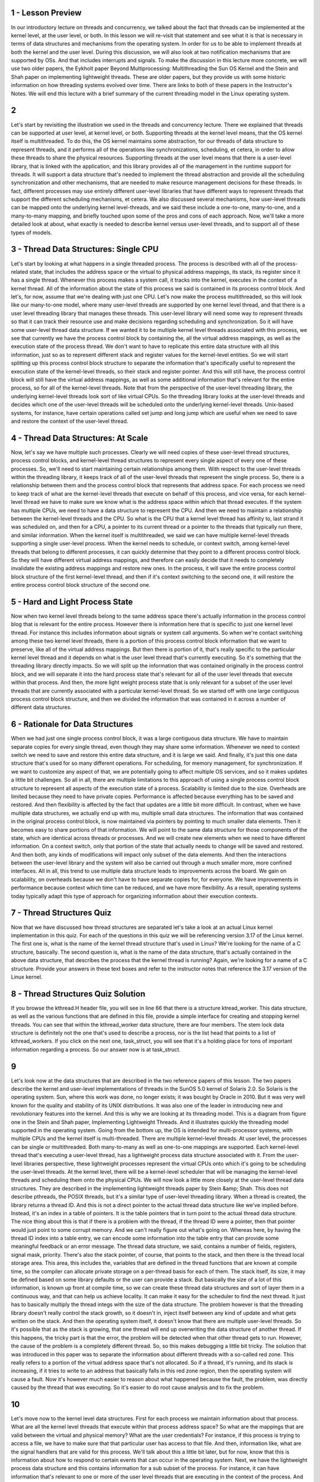 1 - Lesson Preview
==================

In our introductory lecture on threads and concurrency, we talked about the fact
that threads can be implemented at the kernel level, at the user level, or both.
In this lesson we will re-visit that statement and see what it is that is
necessary in terms of data structures and mechanisms from the operating system.
In order for
us to be able to implement threads at both the kernel and the user level.
During this discussion,
we will also look at two notification mechanisms that are supported by OSs.
And that includes interrupts and signals.
To make the discussion in this lecture more concrete,
we will use two older papers,
the Eykholt paper Beyond Multiprocessing: Multithreading the Sun OS Kernel and
the Stein and Shah paper on implementing lightweight threads.
These are older papers, but they provide us with some historic information on
how threading systems evolved over time.
There are links to both of these papers in the Instructor's Notes.
We will end this lecture with a brief summary of the current threading model in
the Linux operating system.

2
=

Let's start by revisiting the illustration we used in the threads and
concurrency lecture.
There we explained that threads can be supported at user level, at kernel level,
or both.
Supporting threads at the kernel level means,
that the OS kernel itself is multithreaded.
To do this, the OS kernel maintains some abstraction, for
our threads of data structure to represent threads, and
it performs all of the operations like synchronizations, scheduling,
et cetera, in order to allow these threads to share the physical resources.
Supporting threads at the user level means that there is a user-level library,
that is linked with the application, and
this library provides all of the management in the runtime support for threads.
It will support a data structure that's needed to implement the thread
abstraction and provide all the scheduling synchronization and other mechanisms,
that are needed to make resource management decisions for these threads.
In fact, different processes may use entirely different user-level
libraries that have different ways to
represent threads that support the different scheduling mechanisms, et cetera.
We also discussed several mechanisms,
how user-level threads can be mapped onto the underlying kernel level-threads,
and we said these include a one-to-one, many-to-one, and a many-to-many mapping,
and briefly touched upon some of the pros and cons of each approach.
Now, we'll take a more detailed look at about,
what exactly is needed to describe kernel versus user-level threads, and
to support all of these types of models.

3 - Thread Data Structures: Single CPU
======================================
Let's start by looking at what happens in a single threaded process.
The process is described with all of the process-related state,
that includes the address space or the virtual to physical address mappings,
its stack, its register since it has a single thread.
Whenever this process makes a system call,
it tracks into the kernel, executes in the context of a kernel thread.
All of the information about the state of this process we said is
contained in its process control block.
And let's, for now, assume that we're dealing with just one CPU.
Let's now make the process multithreaded, so this will look like our many-to-one
model, where many user-level threads are supported by one kernel level thread,
and that there is a user level threading library that manages these threads.
This user-level library will need some way to represent threads so
that it can track their resource use and
make decisions regarding scheduling and synchronization.
So it will have some user-level thread data structure.
If we wanted it to be multiple kernel level threads associated with
this process, we see that currently we have the process control block by
containing the, all the virtual address mappings,
as well as the execution state of the process thread.
We don't want to have to replicate this entire data structure with
all this information, just so as to represent different stack and
register values for the kernel-level entities.
So we will start splitting up this process control block structure to separate
the information that's specifically useful to represent the execution state of
the kernel-level threads, so their stack and register pointer.
And this will still have, the process control block will still have the virtual
address mappings, as well as some additional information that's relevant for
the entire process, so for all of the kernel-level threads.
Note that from the perspective of the user-level threading library,
the underlying kernel-level threads look sort of like virtual CPUs.
So the threading library looks at the user-level threads and
decides which one of the user-level threads will be scheduled onto
the underlying kernel-level threads.
Unix-based systems, for instance, have certain operations called set jump and
long jump which are useful when we need to save and
restore the context of the user-level thread.

4 - Thread Data Structures: At Scale
====================================
Now, let's say we have multiple such processes.
Clearly we will need copies of these user-level thread structures,
process control blocks, and kernel-level thread structures to
represent every single aspect of every one of these processes.
So, we'll need to start maintaining certain relationships among them.
With respect to the user-level threads within the threading library, it keeps
track of all of the user-level threads that represent the single process.
So, there is a relationship between them and
the process control block that represents that address space.
For each process we need to keep track of what are the kernel-level threads that
execute on behalf of this process, and vice versa, for
each kernel-level thread we have to make sure we
know what is the address space within which that thread executes.
If the system has multiple CPUs,
we need to have a data structure to represent the CPU.
And then we need to maintain a relationship between the kernel-level threads and
the CPU.
So what is the CPU that a kernel level thread has affinity to, last strand it
was scheduled on, and then for a CPU, a pointer to its current thread or
a pointer to the threads that typically run there, and similar information.
When the kernel itself is multithreaded, we said we
can have multiple kernel-level threads supporting a single user-level process.
When the kernel needs to schedule, or
context switch, among kernel-level threads that belong to different processes,
it can quickly determine that they point to a different process control block.
So they will have different virtual address mappings, and
therefore can easily decide that it needs to
completely invalidate the existing address mappings and restore new ones.
In the process, it will save the entire process control block
structure of the first kernel-level thread, and
then if it's context switching to the second one,
it will restore the entire process control block structure of the second one.

5 - Hard and Light Process State
================================
Now when two kernel level threads belong to the same address space
there's actually information in the process control blog that is relevant for
the entire process.
However there is information here that is specific to just one
kernel level thread.
For instance this includes information about signals or system call arguments.
So when we're contact switching among these two kernel level threads,
there is a portion of this process control block information that we
want to preserve, like all of the virtual address mappings.
But then there is portion of it,
that's really specific to the particular kernel level thread and
it depends on what is the user level thread that's currently executing.
So it's something that the threading library directly impacts.
So we will split up the information that was contained originally in the process
control block, and we will separate it into the hard process state that's
relevant for all of the user level threads that execute within that process.
And then, the more light weight process state that is only relevant for
a subset of the user level threads that are currently associated with
a particular kernel-level thread.
So we started off with one large contiguous process control block structure, and
then we divided the information that was contained in it
across a number of different data structures.

6 - Rationale for Data Structures
=================================
When we had just one single process control block,
it was a large contiguous data structure.
We have to maintain separate copies for
every single thread, even though they may share some information.
Whenever we need to context switch we need to save and
restore this entire data structure, and it is large we said.
And finally, it's just this one data structure that's used for so
many different operations.
For scheduling, for memory management, for synchronization.
If we want to customize any aspect of that, we are potentially going to
affect multiple OS services, and so it makes updates a little bit challenges.
So all in all, there are multiple limitations to this approach of
using a single process control block structure to
represent all aspects of the execution state of a process.
Scalability is limited due to the size.
Overheads are limited because they need to have private copies.
Performance is affected because everything has to be saved and restored.
And then flexibility is affected by the fact that updates are a little bit
more difficult.
In contrast, when we have multiple data structures, we actually end up with mu,
multiple small data structures.
The information that was contained in the original process control block,
is now maintained via pointers by pointing to much smaller data elements.
Then it becomes easy to share portions of that information.
We will point to the same data structure for
those components of the state, which are identical across threads or processes.
And we will create new elements when we need to have different information.
On a context switch, only that portion of the state that actually needs to
change will be saved and restored.
And then both,
any kinds of modifications will impact only subset of the data elements.
And then the interactions between the user-level library and the system will
also be carried out through a much smaller more, more confined interfaces.
All in all, this trend to use multiple data structure leads to
improvements across the board.
We gain on scalability,
on overheads because we don't have to have separate copies for, for everyone.
We have improvements in performance because context which time can be reduced,
and we have more flexibility.
As a result, operating systems today typically adapt this type of approach for
organizing information about their execution contexts.

7 - Thread Structures Quiz
==========================
Now that we have discussed how thread structures are separated let's take
a look at an actual Linux kernel implementation in this quiz.
For each of the questions in this quiz we will be referencing version 3.17
of the Linux kernel.
The first one is,
what is the name of the kernel thread structure that's used in Linux?
We're looking for the name of a C structure, basically.
The second question is, what is the name of the data structure,
that's actually contained in the above data structure,
that describes the process that the kernel thread is running?
Again, we're looking for a name of a C structure.
Provide your answers in these text boxes and refer to
the instructor notes that reference the 3.17 version of the Linux kernel.

8 - Thread Structures Quiz Solution
===================================
If you browse the kthread.H header file,
you will see in line 66 that there is a structure ktread_worker.
This data structure, as well as the various functions that are defined in
this file, provide a simple interface for creating and stopping kernel threads.
You can see that within the kthread_worker data structure,
there are four members.
The stem lock data structure is definitely not the one that's used to describe
a process, nor is the list head that points to a list of kthread_workers.
If you click on the next one, task_struct, you will see that
it's a holding place for tons of important information regarding a process.
So our answer now is at task_struct.

9
=
Let's look now at the data structures that are described in
the two reference papers of this lesson.
The two papers describe the kernel and
user-level implementations of threads in the SunOS 5.0 kernel of Solaris 2.0.
So Solaris is the operating system.
Sun, where this work was done,
no longer exists; it was bought by Oracle in 2010.
But it was very well known for the quality and
stability of its UNIX distributions.
It was also one of the leader in introducing new and
revolutionary features into the kernel.
And this is why we are looking at its threading model.
This is a diagram from figure one in the Stein and
Shah paper, Implementing Lightweight Threads.
And it illustrates quickly the threading model supported in
the operating system.
Going from the bottom up, the OS is intended for multi-processor systems,
with multiple CPUs and the kernel itself is multi-threaded.
There are multiple kernel-level threads.
At user level, the processes can be single or multithreaded.
Both many-to-many as well as one-to-one mappings are supported.
Each kernel-level thread that's executing a user-level thread,
has a lightweight process data structure associated with it.
From the user-level libraries perspective, these lightweight processes represent
the virtual CPUs onto which it's going to be scheduling the user-level threads.
At the kernel level, there will be a kernel-level scheduler that will be
managing the kernel-level threads and scheduling them onto the physical CPUs.
We will now look a little more closely at the user-level thread data structures.
They are described in the implementing lightweight threads paper by
Stein &amp; Shah.
This does not describe pthreads, the POSIX threads, but
it's a similar type of user-level threading library.
When a thread is created, the library returns a thread ID.
And this is not a direct pointer to the actual thread data structure like we've
implied before.
Instead, it's an index in a table of pointers.
It is the table pointers that in turn point to the actual thread data structure.
The nice thing about this is that if there is a problem with the thread,
if the thread ID were a pointer,
then that pointer would just point to some corrupt memory.
And we can't really figure out what's going on.
Whereas here, by having the thread ID index into a table entry,
we can encode some information into the table entry that can
provide some meaningful feedback or an error message.
The thread data structure, we said,
contains a number of fields, registers, signal mask, priority.
There's also the stack pointer, of course, that points to the stack, and
then there is the thread local storage area.
This area, this includes the, variables that are defined in
the thread functions that are known at compile time, so the compiler can
allocate private storage on a per-thread basis for each of them.
The stack itself, its size, it may be defined based on some library defaults or
the user can provide a stack.
But basically the size of a lot of this information, is known up front at
compile time, so we can create these thread data structures and
sort of layer them in a continuous way, and that can help us achieve locality.
It can make it easy for the scheduler to find the next thread.
It just has to basically multiply the thread integs with the size of
the data structure.
The problem however is that the threading library doesn't really
control the stack growth, so it doesn't in,
inject itself between any kind of update and what gets written on the stack.
And then the operating system itself,
it doesn't know that there are multiple user-level threads.
So it's possible that as the stack is growing,
that one thread will end up overwriting the data structure of another thread.
If this happens, the tricky part is that the error,
the problem will be detected when that other thread gets to run.
However, the cause of the problem is a completely different thread.
So, so this makes debugging a little bit tricky.
The solution that was introduced in this paper was to
separate the information about different threads with a so-called red zone.
This really refers to a portion of the virtual address space
that's not allocated.
So if a thread, it's running, and its stack is increasing,
if it tries to write to an address that basically falls in this red zone region,
then the operating system will cause a fault.
Now it's however much easier to reason about what happened because the fault,
the problem, was directly caused by the thread that was executing.
So it's easier to do root cause analysis and to fix the problem.

10
==
Let's move now to the kernel level data structures.
First for each process we maintain information about that process.
What are all the kernel level threads that execute within that
process address space?
So what are the mappings that are valid between the virtual and physical memory?
What are the user credentials?
For instance, if this process is trying to access a file,
we have to make sure that that particular user has access to that file.
And then, information like, what are the signal handlers that are valid for
this process.
We'll talk about this a little bit later, but for
now, know that this is information about how to respond to
certain events that can occur in the operating system.
Next, we have the lightweight process data structure and
this contains information for a sub subset of the process.
For instance, it can have information that's relevant to one or
more of the user level threads that are executing in the context of the process.
And keep track of their user-level registers and the system call arguments.
The information that's maintained in a light-weight process data structure is
in some ways similar to what we maintain at the user level in
the user-level thread data structure.
But this is what's visible to the kernel, so when the OS-level schedulers need
to make scheduling decisions they can see this information and act upon it.
Also note that we track resource usage information in this data structure.
At the operating system level,
the kernel tracks resource uses on a per kernel thread basis.
And this is maintained in the data structure for
the lightweight process that corresponds to that kernel level thread.
So if we want to find out the aggregate resource usage for
the entire process, we need to basically walk through all of
the lightweight processes that are associated with it.
The kernel level data structure includes the kernel level information,
like registers, stack pointers, scheduling class.
And it also has pointers to the various data structures that are associated with
this kernel.
So what is the lightweight process?
What is the actual address space?
What is the CPU where this is running?
One thing to note about these two data structures is that the kernel-level
thread structure, it has information about a kernel-level thread,
about an execution context, that is always needed.
They're operating system level services that
need to access some information even when a thread is not active.
Like, for instance, scheduling information if they need to
decide whether they need to activate that thread.
So this information is basically not swappable.
It always has to be present in memory.
Whereas in contrast the light weight process data structure, the information
that it maintains does not always have to be present in memory so.
If we're running under memory pressure, it is possible to swap out this content.
This also potentially allows the system to support larger number of
threads in a smaller memory footprint than what
would've been the case if everything needed to be constantly memory.
Next is the CPU data structure.
It has information like the current thread that's currently scheduled,
list of the other kernel level threads that ran there.
Some information how to actually execute the procedure for dispatching a thread,
or how to respond to various interrupts on the referral devices.
Note that if we have information about the CP and
a given CPU once we know the current thread through it we
can find that information about all of the different data structures that
are needed to rebuild the entire process state.
On the SPARC architecture that is used in the Solaris papers,
there are extra registers, so there are lots of registers.
And the implementation is such that there is one dedicated register that is
used to point to the current thread at any given point of time.
So you're in context which this register is updated.
But what it implies is that it's easy to just access that register and
then immediately be able to start tracking through these pointers to
find the right information.
That's in contrast to perhaps having to access memory to read the CPU
structure to then read the current thread information, et cetera.
Here's how the Eykholt paper on multithreading the SunOS kernel
describes the relationship between all of these data structures.
This is figure two in this paper.
A process data structure has information about the user, for instance
the address space, and then points to a list of kernel-level thread structures.
Each of the kernel-level thread structures points to the likely process that it
corresponds to, to it's stack, and to other information.
The lightweight processing stack.
This portion of the state is actually swappable.
What's not shown in this figure that was showed in the previous image is
any information about the CPU.
And there is some other information,
some other pointers that are not shown here so as not to clutter everything,
like from the thread going back to the process, et cetera.

11 - Basic Thread Management Interaction
========================================
So we have threads at the user level, we have threads at the kernel level.
We will now see what are some of the interactions that are necessary in
order to efficiently manage threads.
Consider we have a multithreaded process.
And let's say that process has four user-level threads.
However, the process is such that, at any given point of time,
the actual level of concurrency is just two.
Basically, if you look at the process,
it always happens that two of its user-level threads are waiting on I/O, and
then some other two are actually executing.
So, if our operating system has a limit on the number of kernel threads that it
can support, it would be nice if the user-level process actually said,
I just really need two threads.
So when the process starts, the kernel will first give it, let's say, a default
number of kernel-level threads and the accompanying lightweight threads.
And let's say that is one.
Then the process will request additional kernel-level threads, and the way it's
done is that the kernel now supports a system call called set_concurrency.
In response to this system call the kernel will create additional threads and
it will allocate those to this process.
Now lets consider this scenario in which the two user-level threads that were
mapped on the underlying kernel-level threads block.
They needed to perform some I/O operation and then they were basically
moved on the wait queue that's associated with that particular I/O event.
So the kernel level threads are blocked as well.
Now let's say we have a situation in which the two user-level threads that
were running on kernel level threads issued an I/O request, and
now have to wait for that to complete.
So it's a blocking I/O.
What that means is that the kernel-level threads themselves,
they're also blocked on that I/O operation.
They're waiting in a queue somewhere in the kernel for that I/O event to occur.
Now we have a situation where the process as a whole is blocked,
because it only had two kernel-level threads, both of them are blocked, and
there are user-level threads that are ready to run and make progress.
The reason why this is happening is because the user-level library doesn't know
what is happening in the kernel,
it doesn't know that the kernel threads are about to block.
What would have really been useful is if the kernel had
notified the user-level library before it blocks the kernel-level threads.
And then the user-level library can look at its run queue,
it can see that it has multiple runnable user-level threads, and,
in response, can let the kernel know, so, call a system call
to request more kernel-level threads or lightweight processes.
Now in response to this call, the kernel can allocate an extra
kernel-level thread, and the library can start scheduling the remaining
user-level threads onto the associated lightweight process.
At a later time when the I/O operation completes, at some point the kernel will
notice that one of the kernel-level threads is pretty much constantly idle,
because we said that that's the natural state of this particular application.
So maybe the kernel can tell the kernel-level library that, you no
longer have access to this kernel-level thread, so you can't schedule on it.
By going through these examples you realize that
both the user-level library doesn't know what's happening in the kernel, but
also the kernel doesn't know what's happening at the user level.
Both of these fact cause for some problems.
To correct for these issues, we saw how in the Solaris threading implementation,
they introduced certain system calls and special signals that
can be used to pass or request certain things among these two layers.
And basically this is how the kernel-level and
the user-level thread management interact and coordinate.

12 - PThread Concurrency Quiz
=============================
Let's take a quiz and
look at an example of how the pthreads threading library can interact with
a kernel to manage the level of concurrency that a process gets.
The first question is,
in the pthreads library, which function sets the concurrency level?
We're looking for a function name here.
For the second question, given the above function,
what is the concurrency value that instructs the underlying implementation to
manage concurrency as it finds appropriate?
And we're looking for an integer value here.
And please feel free to use the Internet as a resource to
understand the answer to this question.

13 - PThread Concurrency Quiz Solution
======================================
The answer to the first question is a very straightforward
pthread_setconcurrency function.
You can see that you can specify an exact value or
you can pass a 0 which will mean that the underlying manager should
decide how to manage the concurrency level for the particular process.

14 - Thread Management Visibilty and Design
===========================================
In the previous morsel, we talked about the fact that the kernel and
the user-level library, don't have insight into each other's activities, and
let's talk about that a little bit more now.
In the kernel-level, the kernel sees all of the kernel-level threads, the CPUs,
and, the kernel-level scheduler is the one that's making decisions.
At the user-level, the user-level library sees the user-level threads that
are part of that process, and
the kernel-level threads that are assigned to that process.
If the user-level threads and the kernel-level threads are using the one-to-one
model, then every user-level thread will have a kernel-level thread associated
with it, so, the user-level library will also essentially see as many,
kernel-level threads, but it will be the kernel that will actually manage those.
Even if it's not a one-to-one model, the user-level library can
request that one of its, user-level threads be bound to a kernel-level thread.
This is similar of what we would want to perhaps to in a multi-CPU system,
if a particular kernel-level thread, is to be permanently associated with a CPU,
except in that case we call it thread pinning, and
the term that was introduced with the Solaris threads was
that a user-level thread is bound to a kernel-level thread.
And clearly, in a one-to-one model,
every user-level thread is bound to a kernel-level thread.
Now let's have the situation in which, one of the user-level threads has a lock,
and so that, basically the kernel-level thread is
now supporting the execution of that critical section code.
Now let's say, the kernel preempted this kernel-level thread from the CPU to
schedule the other one, so that means that the execution of
this user-level thread, the execution of this critical section cannot continue.
As the user-level library scheduler cycles through the rest of the user-level
threads, if they need the lock, none of them will be able to continue.
So only after the kernel-level, the schedule of this thread again,
will the critical section complete, the lock will be released, and so
subsequently the rest of the user-level threads will be able to execute.
So to reiterate, this problem that there is lack of visibility between
the kernel and the user level-thread management, is because at the user-level,
the library, makes scheduling decisions that the kernel is not aware of, and
that will change the user to kernel-level mappings.
And also data structures, like mutexes and
wait queues, that's also invisible to the kernel.
So the fact that this lack of visibility causes situations such as the one
that we described really leads us to the conclusion that we should look at
one-to-one models, to address some of these issues.
Since the user-level library plays such
an important role in how the user-level threads are managed,
we need to understand exactly, when does it get involved in the execution loop.
The user-level library is part of user process, part of its address space, and
occasionally the execution basically jumps to
the appropriate program counter into this address space.
There are multiple reasons why the control should be passed to the user-level
library scheduler, a user-level thread may explicitly yield, a timer that's set
by the user-level threading library may expire, also we jump into the user-level
library scheduler whenever some kind of synchronization operation takes place,
like, when we call a lock, clearly that thread may not be able to run if it
needs to be blocked, when we call an unlock operation, then we need to evaluate
what is then new runnable thread that the scheduler should allocate on the CPU.
And in general, whenever we have a situation where a blocking user-level thread
becomes runnable, we jump into the scheduler code, this is part of
the library implementation, this is not something that you will explicitly see.
In addition in being invoked on certain operations that
are triggered by the user-level threads,
the library scheduler is also triggered in response on certain events,
certain signals that come either from timer or directly from the kernel.
The next morsel should give you an illustration of these interactions.

15 - Issues on Multiple CPUs
============================
Other interesting management interactions between the user
level threading library and the kernel level thread management occur when we
have a situation where we have multiple CPUs.
In all of the previous cases we've discussed, we only had a single CPU.
So all of the user level threads ran on top of that CPU, and
then whatever changes,
in terms of which of the user-level threads will be scheduled, were made made by
user-level threading library were immediately reflect on that particular CPU.
In a multi-CPU system, the kernel level threads that
support a single process may be running on multiple CPUs, even concurrently.
So we may have a situation when the user-level library that's
operating in the context of one thread on one CPU
needs to somehow impact what is running on another thread on another CPU.
Let's consider the following situation.
Let's say we have three user-level threads that are running, T1, T2, and T3.
And their priorities are such, so that T3 has the highest priority followed by
T2, and then T1 has the lowest priority.
Let's say the situation is such that T2 is running in the context of one of
the kernel-level threads and currently holds a mutex.
T3, the highest priority thread, is waiting on that mutex, and so it's blocked.
It's not executing.
And therefore, the other user-level thread, T1,
is the one that's running on the other kernel-level thread on the other CPU.
Now, at some later point, T2 releases that mutex, it unlocks it.
And as a result of that ,T3 becomes runnable.
Now, in all three threads, T1, T2, and
T3, are runnable, and so we have to make sure that the ones with
highest priority are the ones that actually get to execute.
What needs to happen is T1 needs to be preempted,
since that's the one with the lowest priority among the three.
And we're making this realization while running in the context of the T2 thread.
When T2 performed the unlock operation,
that's when we invoked the user-level threading library.
And that's when we determined that we need to schedule T3
on top of the other context.
We need to context switch T1.
However, T1 is running on another CPU, and so we somehow need to notify
this other CPU to do something to update its registers and its program counters.
We cannot directly modify registers of one CPU when executing on another CPU.
What we need to do, instead, is to send some kind of signal,
some kind of interrupt from the context of one thread and
one CPU to the other thread on the other CPU.
And to basically tell this other CPU to go ahead and
execute the library code locally because the library needs to make some kind of
scheduling decision and change who's executing.
Once that signal happens, the user-level library on the second CPU will
determine that it needs to schedule the highest priority user-level thread, T3.
And thread T1, which has lowest priority, will be the one that's blocked.
So basically, once we start adding multiple CPUs and have multiple kernel and
user-level threads in the process, the interactions between the management and
the kernel and the user-level becomes a little bit more complex than what
the situation is when there's only one CPU.

16 - Synchronization-Related Issues
===================================
Another interesting case when we have multi CPU systems and threading
support at the user and the kernel level is related to synchronization.
Consider the following situation.
We have one user level thread T1 running on
top of one kernel level thread on one CPU.
And this thread currently has a mutex.
A number of user level threads may be blocked, but
then on another CPU, currently a user level thread T4 is scheduled.
Let's say this thread T4 actually needs to log the same mutex that's
currently held by T1.
Now the normal behavior would be to place T4
in that case on the queue that's associated with this mutex.
That's what we saw during our earlier discussion about threads and concurrency.
However, on a multi-CPU system, it's possible to have this situation.
The owner of the mutex,
the one that's currently executing the critical section, is running on one CPU.
And when we request that same mutex from the other CPU,
it is possible that by the time we take this thread, T4, and
context switch it and place it on the queue that's associated with this mutex.
In that amount of cycles maybe the critical section here is very short and
T1 will actually complete its execution.
If that is the case if the critical section is short then we
are better off if the thread that needs the mutex.
Actually just ends up spinning on this CPU.
Just burning a few cycles,
waiting a little bit until T1 actually releases the mutex.
If it takes less time for T1 to release the mutex.
Were better off spinning than actually picking a thread, context switching it,
and queueing it up on a mutex queue.
Super short critical sections don't block spin.
For long critical sections we will have the default behavior where a thread is
actually properly blocked placed on
a queue that's associated with a mutex until the mutex is freed.
We call these kinds of mutexes which sometimes result in the thread to spin and
other times it result in the thread to block adaptive mutexes.
Clearly these only make sense on multi-CPU systems, since whether or
not we spin is going to depend on whether the owner of the mutex,
like in this case, is actually running on the other CPU.
In a single CPU system, that definitely won't be the case,
so then it doesn't make sence to consider the use of adaptive mutexes.
Early on, when we first introduced mutexes, we said that it is useful to
maintain some information about the owner of the mutex.
These adaptive mutexes are one example of how such information can be useful.
When we try to lock a mutex.
If the mutex is currently busy, we can look quickly who the owner of the mutex
is, and then verify whether that other thread is running on another cpu.
That will tell us whether or not we should spin or block.
Clearly we'll also need to have some idea about the kinds of
critical sections that are used with this mutex, so as to determine whether it's
likely that the owner of the mutex will release it quickly so
we can spin, or not, and in that case we need to block.
And at the end, I want to make some final points about destroying threads.
Once a thread is no longer needed, so once it actually exits,
it should be destroyed and its data structure, stack, etc.,
should be freed.
However, since thread creation takes some time,
like data structures need to be created and initialized, it makes sense to
reuse these data structures, essentially as if we're reusing the actual threads.
The way this is done is when a thread exits it's not immediately destroyed,
the data structures are not immediately freed.
Instead the thread is marked as it's on a death row.
And periodically a special reaper thread will perform garbage
collection which means that it will actually go ahead and free up all of
the data structures that are associated with the threads on the death row.
If a request for a thread comes in before the thread has been properly destroyed
from the death row then its data structure and stack can be reused.
And this will lead to performance gains since we don't have to wait for
all the allocations.

17 - Number of Threads Quiz
===========================
As we saw so far, the interactions between the kernel and
the user-level library involve requesting, allocating, and scheduling threads.
And this you may assume there's some number of threads allocated at
startup to get the operating system to boot.
So as a quick quiz, answer the following questions.
First, in the Linux kernel's codebase,
what is the minimum number of threads that are needed to allow a system to boot?
Second, what is the name of the variable that's used to set this limit?
Each of these questions can be answered by examining the source code of
the Linux kernel.
And please refer to the Instructors Notes for some useful pointers.

18 - Number of Threads Quiz Solution
====================================
The answer to the first question is 20 threads.
If you look through the source code for fork.c, you will see that in the,
in it fork function, there is a place among lines 278 and 282 that ensures
that at least 20 threads are going to be created to get the system to boot.
And if you found the answer to this question, then you will know that
the variable that holds this value is referred to as max_threads.

19 - Interrupts and Signals Intro
=================================
In the earlier description of data structures, we mentioned two terms that we
have not yet talked about, interrupts and signals.
Let's take a moment now to explain these concepts in a little more detail.
Interrupts are events that are generated externally to a CPU
by components that are other than the CPU where the interrupt is delivered.
Interrupts represent, basically,
some type of notification to the CPU that some external event has occurred.
This can be from I/O devices like a network device delivering an interrupt that
a network packet arrived or
from timers notifying the CPU that a timeout has occurred or from other CPUs.
Which particular interrupts can occur on a given platform depends on
the specific configuration of the platform,
like the types of devices that it has, for instance.
Or the details about the hardware architecture and similar features.
Another important characteristic about interrupts is they appear asynchronously.
That's to say that they're not in the direct response to
some specific action that's taking place on the CPU.
Signals, on the other hand, are events that are triggered basically by
the software that's running on the CPU.
They're either for
real generated by software, sort of like software interrupt, or the CPU hardware
itself triggers certain events that are basically interpreted as signals.
Which signals can occur on a given platform depends very much on
the operating system.
So two identical platforms will have the same interrupts, but if
they're running a different operating system they will have different signals.
Unlike hardware interrupts,
signals can appear both synchronously and asynchronously.
By synchronous here we mean that they occur in response to
a specific action that took place on the CPU, and
in response to that action, a synchronous signal is generated.
For instance if a process is trying to touch memory that has
not been allocated to it, then this will result in a synchronous signal.
There's some aspects of interrupts and signals that are similar.
Both interrupts and signals have a unique identifier.
And its value will depend either on the hardware in the case of interrupts.
Or on the operating system in the case of signals.
Both interrupts and signals can be masked.
For this, we use either a per CPU mask for the interrupt.
Or a per process mask for the signals to disable or
to suspend the notification that an interrupt or a signal is delivering.
The interrupt mask is associated with a CPU because interrupts are delivered to
the CPU as a whole.
Whereas the signal mask is associated with a process,
because signals are delivered to individual processes.
If the mask indicates that the signal, or the interrupt,
is enabled, then that will result in invoking the corresponding handler.
The interrupt handlers are specified for
the entire system by the operating system.
For the signal handlers however, the operating system allows processes to
specify their per process handling operations

20 - Visual Metaphor
====================
Now that we have compared and contrasted interrupts and
signals, let's see how we can visualize these concepts.
We'll use again an illustration within a toy shop,
where we will try to make an analogy between an interrupt and
a snowstorm warning, and a signal and a battery is low warning.
The reason for these two choices is to make it a little bit more similar with
the interrupt being generated by an event that's external to the CPU.
So, an event that's external to the toy shop.
Whereas the signal is more generated from within, so
the battery is low is directly caused by the toy shop worker fixing a toy.
First, each of these types of warnings need to be handled in specific ways.
Second, both of them can be ignored.
And last, we can think about both of them as being expected or unexpected.
In a toy shop, handling these types of events may be
specified via safety protocols or certain hazard plans.
This is not uncommon.
There may be,
however, situations in which it's appropriate to just continue working.
And finally, situations like the fact that the battery died are pretty frequent.
They happen regularly, so they're expected.
Whether or not it is expected for
a snowstorm to occur, that will really depend on where the toy shop actually is.
If we think about interrupts or signals, well, both of them are handled in
a specific way and that's defined by the signal handler.
Next, both interrupts and signals can be masked, as we said.
And in that way, we can ignore them.
And finally, as we previously discussed,
these types of events can appear synchronously or asynchronously.
So we have some analogy between these two contexts again.

21 - Interrupt Handling
=======================
Now lets talk a little bit more in depth about interruption signal handling.
Lets start with interrupts.
When a device like disk for instance wants to send the notification to
the CPU it sends an interrupt by basically sending a signal through
the interconnect that connects the device to the CPU complex.
In the past for this we used dedicated wires, but most modern
there's a special message called a message signal interrupter, MSI, that can be
carried on the same interconnect that connects the devices to the CPU complex.
So PC Express, for instance.
Based on the pins where the interrupt occurs or based on the MSI message.
The interrupt can be uniquely identified so we know, based on this information,
exactly which one of the devices generated the interrupt.
Okay, so now the interrupt interrupts the execution of
the thread that was executing on top of the CPU.
And now what?
Now, if the interrupt is enabled only,
based on the interrupt number a table is referenced.
For all the interrupt supported in this system, this table specifies what is
the starting address of the interrupt handling routines?
So, this is the interrupt handler table.
Based on the interrupt number, for instance, interrupt-N in this case.
We look up the starting address of the handler co.
And then the program counter is set to that starting address.
And the execution of interrupt handling link routine starts.
All of this happens in the context of the thread, which was interrupted.
Remember again that which exact interrupts can occur on a platform depends on
the hardware and how they're handled is specified by the operating system.

22 - Signal Handling
====================
The situations with signals differs because signals are not generated by
an external entity.
For instance, if this thread is trying to access a memory location that hasn't
been allocated to it, so it's basically performing an illegal memory access.
That will result in the signal being generated, that's called SIGSEGV.
So once the OS generates this fault,
then the rest of the processing is similar to what was happening in interrupts.
The OS maintains a signal handler for every process in the system.
For each signal in the system,
this table will specify the starting address of a handling routine.
So the signal would discuss SIGSEGV.
That's number 11 in Linux, the access illegal memory.
And for that signal, there will be a handling routine whose
starting address will be specified in this table.
And as a reminder, again, the signals that can occur on a particular
platform are really defined by the operating system that executes there.
And how they're handled can be specified by the process.
A little more on signals now.
The reason we said that a process may specify how a signal should be handled.
Is because the operating system actually specifies some default actions for
handling signals.
For instance, a default action for
a signal could be that when that signal occurs a process should be terminated.
Or maybe that the signal should simply be ignored.
An example of what could happen when the SIGSEGV signal occurs is
to terminate at and core dump.
So that one can inspect the core dump and determine the reason for
the crash of the process.
Other common default actions in UNIX like systems include to stop a process or
to continue a stopped process.
For most signals however,
a process is also allowed to install its own custom handling routine.
And there are system calls or library calls that allow a process to do this.
There are certain signals which are exception to this.
These refer to them as signals that cannot be caught.
For instance, that would always kill the process.
Here are a few examples of synchronous signals.
For instance as a result of an attempt at
access to illegal memory location to protect that memory location.
This signal SIGSEGV would occur.
Or that we have a signal that occurs synchronously as the result of
an attempt to divide by 0.
An example of a synchronous signal is also the one that can be
directed from one process to another.
So there is an API how to send a directed signal to a specific thread.
And this is really asynchronous event.
There are also asynchronous signals.
For instance, this same command kill that's here used to
send a directed signal can also be used to cause a process to terminate.
And from the process perspective, this is generated asynchronously.
Similarly, a timeout that's generated as a result of a time expiring,
is another example of an asynchronous signal.

23 - Why Disable Interrupts or Signals
======================================
There is a problem with both interrupts and signals,
in that they're executed in the context of the thread that was interrupted.
This means that they're handled on the thread stack and
can cause certain issues that will lead us to
the answer of why we should sometimes disable interrupts and signals.
To demonstrate this problem, let's assume we have some arbitrary thread that's
executing, and this is its program counter and its stack pointer.
At some point in the execution, an interrupt occurs, or
a signal, and as a result of that, the program counter will change, and
it will start pointing to the first instruction of the handler.
However, notice that the stack pointer will remain the same.
And in fact, this can be nested.
There may be multiple interrupts or multiple signals.
And in a nested fashion, they will keep executing on the stack of the thread,
which was interrupted.
If the handling code,
the handling routine, if it needs to access some state that perhaps other
threads in the system would be accessing, then we have to use mutexes.
However, if the thread which was interrupted already had that exact same
mutex that's needed in the handling routine, we have a deadlock situation.
The interrupted thread will not release the mutex until
the handling routine completes the execution on its stack and returns.
And we know that that clearly wont hap'pen because this one is
locked on this mutex.
To prevent from these issues,
one possibility we have is to keep the handler code simple.
What this means in this context is we
can prohibit the handling code to use mutexes.
Even if there is no possibility for the handler code to
lock on some mutex operation, then the deadlock will not occur.
The problem with this is that it's too restrictive.
It limits what a handler can do.
So instead of enforcing that a handler has to be simple and
avoid the use of mutexes, we introduce masks.
These masks allow us to dynamically enable or
disable whether the handling code can interrupt the executing mutex.
We call these interrupt or signal masks.
The mask is a sequence of bits where each bit corresponds to
a specific interrupt or signal, and the value of the bit, zero or one,
will indicate whether the specific interrupter signal is disabled or enabled.
When an event occurs, first, the mask is checked, and
if the event is enabled, then we proceed with the actual handler invocation and
interrupt or signal handling.
If the event is disabled, then the signal or the interrupt remains standing, and
it will be handled at a later time when the mask value changes.
To solve the deadlock situation that we described, the thread,
prior to acquiring the mutex, it would have disabled the interrupt.
So then even if the interrupt occurs,
it will be disabled, and it will not interrupt the execution of the threads.
It will not interrupt this critical section.
If the mask indicates that an interrupt is disabled,
then it will remain pending until a later time.
Once the lock is freed, once we perform an unlock operation on the mutex,
the thread will then reset the appropriate field in the mask.
As a result, the interrupt becomes enabled.
And at that point,
the operating system will allow the execution of the handler code.
Know that at this point,
it is okay to execute this code because we no longer hold the mutex.
So the thread that would be interrupted when the handler code is
called doesn't hold this mutex.
As a result, the deadlock will be avoided.
We should point out that while an interrupt or a signal is pending,
then other instances may occur, and they will remain pending as well.
Once the event is enabled over here,
the handling routine will typically be executed only once, so
if we want to ensure that a signal handling routine is executed more then once,
it is not just sufficient to generate the signal more then once.

24 - More on Signal Masks
=========================
Here are a few more things that you should know about masks.
Interrupt masks are maintained on per CPU basis.
What this means is that if the interrupt mask disables a particular interrupt,
the hardware support for
routing interrupts will just not deliver that interrupt to the CPU.
The signal mask, however, that depends on what exactly is the user-level
process, for instance, the user-level thread, doing at a particular moment, so
we say that the signal masks are per execution context.
If a signal mask is disabled, the kernel sees that, and in that case,
it will not interrupt the corresponding thread.
So it will not interrupt this execution context.

25 - Interrupts on Multicore Systems
====================================
There are many details related to interrupt handling that we'll not discuss in
this class.
I would like to make some final notes about interrupts.
And specifically, interrupts in the presence of multi-core Systems.
Actually, this applies not just to multi-core Systems, but
to multi-CPU systems in general.
On the multi-CPU systems,
the interrupt routing logic will direct the interrupt to any one of the CPUs.
That, at a particular point of time, has that Interrupt enabled.
The reason we put this crown here is, what we can do in these multi-CPU systems.
We can specify that only one of the CPUs,
only one of the cores, is designated for handling the interrupts.
That one will be the only CPU that has the interrupts enabled.
And so, what that will allow us to do is we'll be able to avoid any overheads or
perturbations related to interrupt handling from any of the other cores.
The net effect will be in proof performance.

26 - Types of Signals
=====================
And finally, one more point regarding signal handling.
We have two types of signals.
The first type are the so-called one-shot signals.
One property of these signals is that we know that if they're multiple instances
of the same signal that will occur, they will be handled at least once.
So it is possible that if we have a situation in which only one signal of
that kind occurred versus n signals of that same kind occurred,
that only one execution of the actual signal handler is performed.
The other thing about the one-shot signals is that the handling routine must be
re-enabled every single time.
So, if the process wants to install some custom handler for a particular signal,
then invoking the operation will mean that once when the signal occurs,
the process specific handling routine will be invoked.
However, any future instances of that signal will be handled by
the default operating system action.
Or, if the operating system chooses to ignore such signals then they
will be lost.
Another type of signals are so-called real time signals that are supported in
an operating system like Linux, for instance.
And their behavior is such that if a signal is raised n times,
then the handler is guaranteed to be called n times as well.
So, they have sort of a queuing behavior as opposed to an overriding behavior,
as is the case with the one-shot signals.

27 - Signals Quiz
=================
In the previous morsel we mentioned several signals.
For this quiz, I will ask you to look at the most recent POSIX standard, and
then indicate the correct signal names for the following events.
The events are terminal interrupt signal,
second, high bandwidth data is available on a socket.
Next background process attempting to write.
And the last event to look at is file size limit exceeded.
Note that a link to the most recent POSIX standard is provided in
the instructor notes.

28 - Signals Quiz Solution
==========================
So hopefully you found the link for the signals.h header file.
On that reference page, you will the table describing the signals and
their default actions and descriptions.
If you did not find that page, try searching for signal.h online.
Using that information as a reference,
you can see that the terminal interrupt signal is sickened.
For high bandwidth data is available on a socket, SIGURG is used.
For background process attempting write, SIGTTOU.
And for file size limit exceeded, SIGXFSZ.
So, now next time you need to see a signal reference,
you will know where to look.

29 - Interrupts as Threads
==========================
Now that we have a basic understanding of how interrupts are typically handled,
let's look at the relationship between interrupts and threads.
Recall from the previous example that when an interrupt occurred there was
a possibility of a deadlock.
And this was happening because the interrupt handling routine was waiting on
something, was trying to lock a mutex that was already held by the thread that
was interrupted by that interrupt routine.
A similar situation could have happened for the signal handling routine.
So how can we solve this?
One way that's illustrated in the SunOS paper is to allow interrupts to
become full-fledged threads.
And that this should be happening every time they're potentially
performing blocking operations.
In this case,
although the interrupt handler is blocked at this particular point,
it has its own context, its own stack, and therefore it can remain blocked.
So at that point,
the thread scheduler can schedule the original thread back on the CPU.
And that one will continue executing.
Eventually the original thread will unlock the mutex and
at that point, the thread that corresponds to
the interrupt handling routine will be free to actually execute.
The way this happens looks as follows.
Whenever an interrupt or
a signal occurs, it interrupts the execution of a thread.
And by default, that handling routine should start executing in the context of
the interrupted thread using its stack and its registers.
If the handling routine is going to be performing synchronization operations, in
that case, that handler code will execute in the context of a separate thread.
When the locking operation is reached, if it turns out that this one blocks,
then the handler code and its thread will be placed in a wait queue
associated with the mutex, and instead the original thread will be scheduled.
When the unlock operation happens, we go back and we unschedule,
we de-queue the handler code from the queue that's associated with the mutex and
the handling routine can complete.
This sounds like it makes sense.
However, one concern is that the dynamic thread creation is expensive.
The decision that needs to be made dynamically is whether or not the handler
should be handled on the stack of the interrupted thread or as a real thread.
The rule that's described in the SunOS paper that's used
in the Solaris system is that if the handler routine doesn't include locks,
then it's definitely not going to block and
so it's safe to execute it on the stack of the interrupted thread.
However if there is a possibility of the handler to block because it
tries to lock mutexes, then we turn it into a real thread.
In order to eliminate the need to dynamically create threads,
whenever it's determined that a handler can potentially lock,
the kernel precreates and preinitializes a number of threads for
the various interrupt routines that it can support.
What this means is that the kernel will precreate the number of threads and
their associated thread data structures.
It will initialize those data structures too so that they point to
the appropriate place in the interrupt handling routine, so that any interrupt
internal data is appropriately allocated, and similar types of activities.
As a result, the creation of a thread is
removed from the fast path of the interrupt processing.
So, we don't pay that cost when an interrupt actually occurs, and
therefore the interrupt handling time can be significantly sped up.

30
==
Furthermore, when an interrupt first occurs and
we're in this initial, in this top part of the interrupt handler,
it may be necessary to disable certain interrupts.
We said that's one way to prevent the deadlock situation.
But then, when the interrupt handling is passed to a separate thread,
then we can enable any interrupts that we had disabled originally.
Because now this is a separate thread, so interrupts occurring can
be handled in the same way as it would for any other thread in the system.
So there isn't any danger of some additional deadlock situations,
because we are executing in an interrupt-handling routine.
So basically, this much safer in terms of having external interrupts occur when
we are executing in this bottom part of the handling code.
I intentionally chose the words top and
bottom to describe what's happening in this situation.
Because this description of how Solaris uses threads to handle interrupt,
is a very common technique how we allow the interrupt-handling routine to
potentially have arbitrary complexity, and not be worried about deadlocks.
In Linux, these two parts of the interrupt processing are referred to
as the top half and the bottom half.
So, this is really what we illustrate with this portion of the lesson.
The top half will perform a minimum amount of processing, and
it's required to be non-blocking.
It will be fast basically.
The bottom half is pretty much allowed to perform arbitrary types of
processing operations.
The top half executes immediately when an interrupt occurs.
Whereas the bottom half, like any other thread, can be scheduled for
a later time.
It can block.
And so, other than perhaps because of certain timeouts that are associated with
the device, we're not really restricted when it actually gets to execute.
The paper goes into further detail to describe a specific policy as to how to
interpret the priority levels that are associated with the threads when
they're being interrupted.
Also priority levels associated with the devices.
And then use these priority levels in deciding when and
how a thread should be used to handle the particular interrupt.
And we will skip that discussion.
But the takeaway is that if you want to permit
arbitrary functionality to be incorporated in the interrupt-handling operations.
Then you really need to make sure that, that handling routine is executed by
another thread that you can potentially synchronize with.
And that thread potentially is allowed to block

31 - Performance of Threads as Interrupts
=========================================
Now the reason that this paper described this exercise of
creating threads to handle interrupts was really motivated by performance.
The operations that are necessary to perform the appropriate checks and
if necessary, create a thread to handle an interrupt,
add about 40 instructions to each interrupt handling operation.
However, as a result of that, it is not necessary to
repeatedly change the interrupt mask whenever a mutex is locked, and
then, switch it back again whenever the mutex is unlocked.
This saves about 12 instructions for every mutex operation.
Now because there are way fewer interrupts in the system than mutex lock and
unlock operations, then clearly this ends up being a winning situation.
We end up saving much more than the actual cost that we end up
paying on each interrupt.
This observation is also one of the most important lessons in system design,
and that is, optimize for the common case.
The common case here where the mutex lock/unlock operations.
And so, we wanted to make those as efficient as possible.
We saved 12 instructions there.
Yes, we end up paying somewhere else.
We can not sacrifice the safety and the correctness of the system.
So we have to make sure we use some other technique to compensate for
the fact that we added this optimization.
But as long as the net effect is a positive one, this is a very good practice.

32 - Threads and Signal Handling
================================
Lets now look at some of the interplay between threads and
the way signals need to be handled.
In the selerious threads implementation as described in
the papers there's a signal mask that's associated with each user level done.
And that's part of the user level process.
It's visible at the user level library level.
There is also signal mask that's associated with the kernel level thread or
rather the likely process that it's attached to and
that kernel level mask is only visible at the kernel level.
Now in when a user level thread wants to disable a signal it clears
the appropriate bit in the signal mask and this is happening at user level.
This mask is not visible to the kernel.
Now when a signal occurs,
the kernel needs to know what should it do with the signal.
It is possible that the kernel visible signal mask has that bit still
set at one, so the kernel thinks that the signal is enabled as
far as this particular process, this particular thread is concerned.
If we don't want to have to make a system call and
cross from user into kernel level each time a user-level thread
modifies the signal mask, then we need to come up with some kind of policy.
The SunOS paper that describes the lightweight user-level threading
library proposes a solution of how to handle this situation.

33 - Threads and Signal Handling: Case 1
========================================
To explain what's happening, let's consider a sequence of different situations.
The first case we'll look at, both the user-level signal mask and
the kernel-level signal mask had the signal enabled.
Let's say this is the user-level thread that's currently actually executing on
top of this kernel-level thread.
Now when the signal occurs, no problem.
The kernel sees that the signal is enabled, so it will interrupt the currently
running user-level thread that's running on top of this kernel-level thread.
And there's absolutely no problem because that user-level thread
had the signal enabled as well, so the processing will be safe.

34 - Threads and Signal Handling: Case 2
========================================
Now let's consider a second case.
Here, the kernel level mask is one, so
the kernel thinks that the process overall can handle the signal.
However, the user level thread that's currently running on top of
the kernel level thread has the signal disabled.
So its mask has the bit zero in the signal,
in the appropriate place for the signal.
But there is another user level thread that's currently in the run queue.
So it's not executing.
It's runnable but it's not executing at this particular point of time.
That one has the mask enabled.
The threading library,
that manages both of these user level threads, will know about this thread.
So now when a signal occurs at the kernel level, the kernel sees that
the process overall knows how to handle this particular signal.
So it has the bit set as one.
But, it should be appropriate for it to interrupt this user level thread,
because this particular user level thread,
the one that's currently active, has a signal disabled bed.
We should figure out a way how to get to the threading library because that's
the one that knows about this other runnable thread that would be capable of
handling a signal.
We said that the way signals are handled is that when they
interrupt the process or either a thread that's running in the process.
The handling routine that needs to be executed is
specified in the signal handler stable.
So then one easy thing that we can do is for
all the signals in the system, we can have a special library routine that
will basically wrap the signal handling routine.
So when a signal occurs, we start executing the library provided handler.
That library provided handler can see all of
the masks of the user level threads.
If we have a situation like here,
where the currently scheduled user level thread cannot handle the signal.
But there is another runnable user level thread that can,
the library handling routine can invoke the library scheduler and
can now make this user level thread running on the kernel level thread.
So then the signal can be handled.

35 - Threads and Signal Handling: Case 3
========================================
Now let’s look at yet another case.
This is case three now.
So here we have a similar thing in that the user level thread that’s currently
executing on top the kernel level thread where the signal actually occurs,
this user level thread has the signal disabled.
In the process overall,
there is another user level thread that has the signal enabled.
And unlike in the previous case when this user level thread was just on
the run queue, now in this case this user level thread
is currently running on another kernel level thread on another CPU.
So when the signal is delivered in the context of this kernel level thread,
the library handling routine will kick in.
The library handling routine knows that there is a user level thread in
the system that can handle this particular signal.
And it sees that this user level thread is currently associated,
it's executing on top of a kernel level thread,
or rather a lightweight process that's managed by the threading library.
Since the library knows this, the library will
then generate a directed signal to the other kernel level thread
to the lightweight process where the user level thread currently is executing.
When the OS delivers the signal to this particular kernel level thread,
it sees signal mask enabled.
Great.
And it moves up.
Now technically it will still go into the library handling routine first, right?
Because that's a wrapper for all of the signal handlers.
Here the library handling routine will see grade at a current user level
thread that's running in the context of this kernel level thread.
Can handle the particular signal of the signal and so
it finally will allow the execution of the signal handler.

36 - Threads and Signal Handling: Case 4
========================================
And now let's consider one final case in which every single one of
the user-level threads has that particular signal disabled.
So all of the user-level thread masks are zero.
The kernel-level masks are still one,
the kernel still thinks that the process can handle this particular signal.
When the signal occurs here, the kernel sees that the signal mask is one, and
so it will interrupt whoever is executing in
the context of this kernel-level thread.
The library handling routine kicks in.
It sees that this particular thread has the mask zero.
And it sees that it doesn't have any other user-level threads that can
handle that particular signal.
Now what will happen is the threading library,
at that point, will perform a system call, and it will
request that the signal mask off the underlying kernel-level thread be changed.
So this signal mask will become zero.
Now, from the execution of one thread, we can go ahead and affect
the state of the kernel-level masks that are associated with other threads.
They may be executing on other CPUs.
So here, we can only change the mask that's associated with
this kernel-level thread, and then what the threading library will do,
it will basically reissue the signal for the entire process again.
The OS will now find another thread in that process.
So in this case, this other kernel-level thread.
It had originally the mask.
The OS will, in that case, find another kernel-level thread.
In this case, this other kernel-level thread that has the mask enable.
So this one has its zero.
And we'll try to do the same thing.
We'll try to deliver the signal in the context of this kernel-level thread.
It will interrupt this user-level thread via the library handler.
As a result, this particular kernel-level mask will be changed as well via
system call, and the process will continue until all of the kernel-level signal
masks don't show that the signal is disabled for this process.
Now another possibility is that one of the user-level threads finishes whatever
they were doing and are ready to enable the signal mask for that signal again.
Because the threading library knows that it has already disabled all of
the kernel-level signal masks.
It will, at that point, have to perform a system call to go into the kernel and
update one of the signal masks, so it appropriately reflects that
now the process is capable of handling the signal.
The solution for how signal handling is managed and
what kind of interactions happen between then kernel and
the user-level library is in the same spirit of optimizing the common case.
Signals, actual signals,
occur much less frequently then the need to be safe and update the signal mask.
So whenever we would have a certain critical portion of the code,
we would first disable and then again enable the signal.
And in most of those cases, a signal doesn't really occur.
So then we tried to make the common case cheap, so the updates of the signal
mask, we just apply them to the user-level signal mask, and the actual
system call that's necessary to reflect that change in the kernel is avoided.
As a result of that,
we have to make the actual signal handling a little bit more complex.
But hey, that's the less frequent of the two, and
we want to optimize the common case.

37 - Tasks in Linux
===================
Finally, let's look at some aspects of the threading support in Linux as well.
Note that the current threading support in Linux has a lot of
lessons learned based in large part on earlier experiences with threads.
Such as,
the experiences that are presented in the two Solaris papers were described.
Like all operating systems, Linux has an abstraction to represent processes.
However, the main abstraction that it uses to represent an execution context is
called a task.
And it's represented via corresponding task structure.
A task is essentially the execution context of a kernel level thread.
A single-threaded process will have one task, and
a multi-threaded process will have many tasks.
One per thread.
Some of the key elements in a task structure are shown here.
Each task is identified by a task identifier, however for
historic reasons we call this a pid like a process ID.
It's a little bit misleading.
What this means is that, if we have a single thread of process that
has one task, then basically the task ID and the process ID are the same.
If we have a multi-threaded process, then we will have multiple tasks.
Each will be identified by its own identifier for
the task, and that will be held in the process ID.
Now the process as a whole, basically the entire group of tasks.
Will be identified by the process ID of
the very first task that was created when the process was first created.
This information is also stored in the task group ID field.
In addition a task structure maintains a list of tasks.
So this basically links all of the tasks that are part of
a single process it's all of threads of the process.
And so one can figure out what the process ID for
a group of tasks is also by walking through this list.
Having learned from implementation efforts like the Solaris threads
implementation Linux never had one contiguous process control block like what we
described at the start of this course.
Instead the process state was always represented through a collection
of references to data structures, like the memory management, file management.
These are all referenced via pointers.
So this makes it easy for tasks in a single process to share some portions of
the address space, like the virtual address mappings or files.
And in that case these pointers would simply point to the same
memory-management structure or file-structure.
There are a number of other fields in the task structure.
It's a data structure that's approximately 1.7 kilobytes large so
there's quite a lot of information in it.
To create a new task,
Linux supports an operation clone, and this is similar to this.
It takes a function pointer and
arguments similar to like what we saw when we were creating a new thread.
But it also has this one argument that's called sharing flags.
The flags parameter is a bit map that specifies which portion of the state
of a task will be shared between the parent and the child task.
As you can see the values of these flags can have different effects when
they're set versus when they're cleared.
For instance, when all of the flag bits are set,
then we're really creating a new thread that shares everything,
the entire address space and everything else with the parent thread.
They're part of the same address space.
If all of the sharing flags are clear,
then we're really not sharing anything between the child and the parent.
And this is more similar to what we saw happens when
we're forking a new process.
And in some cases various combinations make sense.
For instance you may want to share the files or
something else between the parent task and the child task.
Speaking of fork you should know a couple of things.
First of all fork in Linux is internally implemented via clone
by basically having these flags cleared.
And also fork has a very different semantics in Linux and compliant OS's
in general for multithreaded processes versus single threaded processes.
So for a single threaded process when we're forking we're really
expecting that the created,
that the child process will be a full replica of the parent process.
Where as with mult-threaded processes the child will
be a single threaded process.
So we're really going to create a replica of the portion of
the address space that's visible from the parent thread.
From the parent task in the process that called the fork.
This has a lot of implications on some issues related to synchronization,
to what happens with mutexs.
It's beyond the scope o f the class, but
I should just make sure that, that you're aware of this.
So that's why I'm bringing it up at this point.
The current implementation of Linux Threads is called
Native POSIX Threads Library, NPTL.
And this is a one to one model where there is a kernel level task for
each user-level thread.
This implementation replaced an earlier implementation, Linux threads, which was
very similar to the many to many model that was described in the Solaris papers.
And it suffered from the same kind of complexity regarding signal
management, etc.
In NPTL because of the one to one model the kernel sees every user level thread.
Sees all of its information,
whether it's block synchronization, what is its signal mask, everything.
This is made possible for two reasons.
First, the kernel traps have become much cheaper.
So the user to kernel level crossing that we've been trying to avoid in
part with this mini to mini model has become much faster and
we can afford to go through the kernel and update the kernel level signal map.
Also modern platforms have more memory so there really isn't some constraint to
keep the number of kernel level threads as small as possible.
So we can create as many kernel level threads and, as the process needs.
There aren't restrictions on the range of IDs that are too stressing for
most of the common processes.
So these sorts of things eliminate some of the main reasons for
going to the many to many model.
Still, however, when we start thinking about extremely large number of threads,
and as a community this is something that comes up in
the context of exascale computing.
Or when we are thinking about thread management in
platforms that are really complex,
that maybe have different kinds of processors, heterogeneity, et cetera.
Then it makes sense to start thinking again about user-level library support,
about providing more custom policies for how threads are managed, how threads,
how many threads are there going to be in the system, or similar issues.
But for most practical purposes, the one to one model that's supported by
the current Linux threading model is completely sufficient.

38 - Lesson Summary
===================
In this lesson, we reviewed two older papers that gave us some historic
perspective and some insights into the challenges related to supporting threads.
A major takeaway from these papers is that now we have a better understanding as
to why current operating systems like Linux have their present day
threading model.
In addition, in this lesson, we also introduced interrupt and signals to
important notification mechanisms supported in operating systems today.

39 - Lesson Review
==================
As the final quiz, please tell us what you learned in this lesson.
Also, we'd love to hear your feedback on how we might improve this
lesson in the future.

